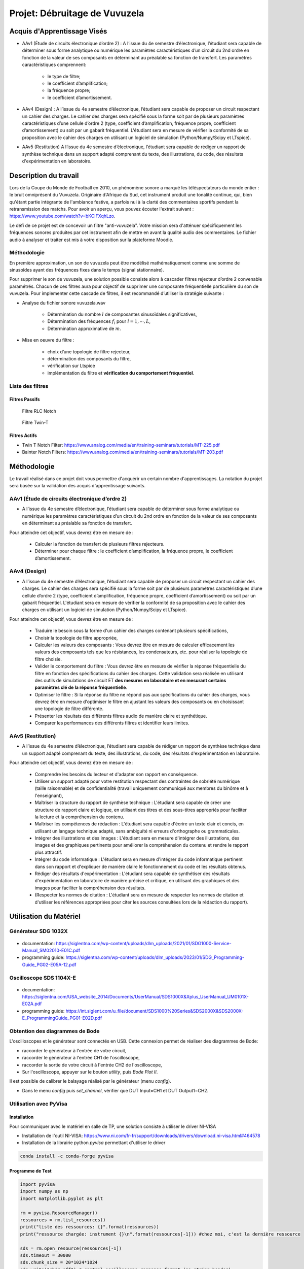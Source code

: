 Projet: Débruitage de Vuvuzela 
==============================


Acquis d'Apprentissage Visés
----------------------------

* AAv1 (Étude de circuits électronique d’ordre 2) : A l’issue du 4e semestre d’électronique, l’étudiant sera capable de déterminer sous forme analytique ou numérique les paramètres caractéristiques d’un circuit du 2nd ordre en fonction de la valeur de ses composants en déterminant au préalable sa fonction de transfert. Les paramètres caractéristiques comprennent:

   * le type de filtre;
   * le coefficient d’amplification;
   * la fréquence propre;
   * le coefficient d’amortissement.

* AAv4 (Design) : A l’issue du 4e semestre d’électronique, l’étudiant sera capable de proposer un circuit respectant un cahier des charges. Le cahier des charges sera spécifié sous la forme soit par de plusieurs paramètres caractéristiques d’une cellule d’ordre 2 (type, coefficient d’amplification, fréquence propre, coefficient d’amortissement) ou soit par un gabarit fréquentiel. L'étudiant sera en mesure de vérifier la conformité de sa proposition avec le cahier des charges en utilisant un logiciel de simulation (Python/Numpy/Scipy et LTspice).

* AAv5 (Restitution) A l’issue du 4e semestre d’électronique, l’étudiant sera capable de rédiger un rapport de synthèse technique dans un support adapté comprenant du texte, des illustrations, du code, des résultats d'expérimentation en laboratoire.


Description du travail
----------------------

Lors de la Coupe du Monde de Football en 2010, un phénomène sonore a marqué les téléspectateurs du monde entier : le bruit omniprésent du Vuvuzela. Originaire d'Afrique du Sud, cet instrument produit une tonalité continue, qui, bien qu'étant partie intégrante de l'ambiance festive, a parfois nui à la clarté des commentaires sportifs pendant la retransmission des matchs. Pour avoir un aperçu, vous pouvez écouter l'extrait suivant : https://www.youtube.com/watch?v=bKCIFXqhLzo.

Le défi de ce projet est de concevoir un filtre "anti-vuvuzela". Votre mission sera d'atténuer spécifiquement les fréquences sonores produites par cet instrument afin de mettre en avant la qualité audio des commentaires. Le fichier audio à analyser et traiter est mis à votre disposition sur la plateforme Moodle.

Méthodologie 
++++++++++++

En première approximation, un son de vuvuzela peut être modélisé mathématiquement comme une somme de sinusoîdes ayant des fréquences fixes dans le temps (signal stationnaire).

Pour supprimer le son de vuvuzela, une solution possible consiste alors à cascader filtres rejecteur d’ordre 2 convenable paramétrés. Chacun de ces filtres aura pour objectif de supprimer une composante fréquentielle particulière du son de vuvuzela. Pour implementer cette cascade de filtres, il est recommandé d’utiliser la stratégie suivante :

* Analyse du fichier sonore vuvuzela.wav

    - Détermination du nombre :math:`l` de composantes sinusoïdales significatives,
    - Détermination des fréquences :math:`f_l` pour :math:`l=1, \cdots, L`,
    - Détermination approximative de  :math:`m`.

* Mise en oeuvre du filtre :

    - choix d’une topologie de filtre rejecteur,
    - détermination des composants du filtre,
    - vérification sur Ltspice
    - implémentation du filtre et **vérification du comportement fréquentiel**.

Liste des filtres
+++++++++++++++++

Filtres Passifs
```````````````

.. figure:: img/RLC.svg
   :alt: RLC

   Filtre RLC Notch

.. figure:: img/twin_T.svg
   :alt: RLC

   Filtre Twin-T

Filtres Actifs
``````````````

* Twin T Notch Filter: https://www.analog.com/media/en/training-seminars/tutorials/MT-225.pdf
* Bainter Notch Filters: https://www.analog.com/media/en/training-seminars/tutorials/MT-203.pdf


Méthodologie
------------

Le travail réalisé dans ce projet doit vous permettre d'acquérir un certain nombre d'apprentissages. 
La notation du projet sera basée sur la validation des acquis d'apprentissage suivants.


AAv1 (Étude de circuits électronique d’ordre 2)
+++++++++++++++++++++++++++++++++++++++++++++++

* A l’issue du 4e semestre d’électronique, l’étudiant sera capable de déterminer sous forme analytique ou numérique les paramètres caractéristiques d’un circuit du 2nd ordre en fonction de la valeur de ses composants en déterminant au préalable sa fonction de transfert. 

Pour atteindre cet objectif, vous devrez être en mesure de :

    * Calculer la fonction de transfert de plusieurs filtres rejecteurs. 
    * Déterminer pour chaque filtre : le coefficient d’amplification, la fréquence propre, le coefficient d’amortissement.


AAv4 (Design)
+++++++++++++

*  A l’issue du 4e semestre d’électronique, l’étudiant sera capable de proposer un circuit respectant un cahier des charges. Le cahier des charges sera spécifié sous la forme soit par de plusieurs paramètres caractéristiques d’une cellule d’ordre 2 (type, coefficient d’amplification, fréquence propre, coefficient d’amortissement) ou soit par un gabarit fréquentiel. L'étudiant sera en mesure de vérifier la conformité de sa proposition avec le cahier des charges en utilisant un logiciel de simulation (Python/Numpy/Scipy et LTspice).

Pour atteindre cet objectif, vous devrez être en mesure de :

   * Traduire le besoin sous la forme d'un cahier des charges contenant plusieurs spécifications, 
   * Choisir la topologie de filtre appropriée,
   * Calculer les valeurs des composants : Vous devrez être en mesure de calculer efficacement les valeurs des composants tels que les résistances, les condensateurs, etc. pour réaliser la topologie de filtre choisie. 
   * Valider le comportement du filtre : Vous devrez être en mesure de vérifier la réponse fréquentielle du filtre en fonction des spécifications du cahier des charges. Cette validation sera réalisée en utilisant des outils de simulations de circuit ET **des mesures en laboratoire et en mesurant certains paramètres clé de la réponse fréquentielle**. 
   * Optimiser le filtre : Si la réponse du filtre ne répond pas aux spécifications du cahier des charges, vous devrez être en mesure d'optimiser le filtre en ajustant les valeurs des composants ou en choisissant une topologie de filtre différente.
   * Présenter les résultats des différents filtres audio de manière claire et synthétique.
   * Comparer les performances des différents filtres et identifier leurs limites. 

AAv5 (Restitution)
++++++++++++++++++

* A l’issue du 4e semestre d’électronique, l’étudiant sera capable de rédiger un rapport de synthèse technique dans un support adapté comprenant du texte, des illustrations, du code, des résultats d'expérimentation en laboratoire.

Pour atteindre cet objectif, vous devrez être en mesure de :

    * Comprendre les besoins du lecteur et d'adapter son rapport en conséquence.
    * Utiliser un support adapté pour votre restitution respectant des contraintes de sobriété numérique (taille raisonnable) et de confidentialité (travail uniquement communiqué aux membres du binôme et à l'enseignant),
    * Maîtriser la structure du rapport de synthèse technique : L'étudiant sera capable de créer une structure de rapport claire et logique, en utilisant des titres et des sous-titres appropriés pour faciliter la lecture et la compréhension du contenu.
    * Maîtriser les compétences de rédaction : L'étudiant sera capable d'écrire un texte clair et concis, en utilisant un langage technique adapté, sans ambiguïté ni erreurs d'orthographe ou grammaticales.
    * Intégrer des illustrations et des images : L'étudiant sera en mesure d'intégrer des illustrations, des images et des graphiques pertinents pour améliorer la compréhension du contenu et rendre le rapport plus attractif.
    * Intégrer du code informatique : L'étudiant sera en mesure d'intégrer du code informatique pertinent dans son rapport et d'expliquer de manière claire le fonctionnement du code et les résultats obtenus.
    * Rédiger des résultats d'expérimentation : L'étudiant sera capable de synthétiser des résultats d'expérimentation en laboratoire de manière précise et critique, en utilisant des graphiques et des images pour faciliter la compréhension des résultats.
    * (Respecter les normes de citation : L'étudiant sera en mesure de respecter les normes de citation et d'utiliser les références appropriées pour citer les sources consultées lors de la rédaction du rapport).


Utilisation du Matériel
-----------------------

Générateur SDG 1032X
++++++++++++++++++++

.. figure:: img/awg.jpg
   :alt: AWG
   :width: 300

* documentation: https://siglentna.com/wp-content/uploads/dlm_uploads/2021/01/SDG1000-Service-Manual_SM02010-E01C.pdf
* programming guide: https://siglentna.com/wp-content/uploads/dlm_uploads/2023/01/SDG_Programming-Guide_PG02-E05A-12.pdf


Oscilloscope SDS 1104X-E
++++++++++++++++++++++++

.. figure:: img/oscillo.jpg
   :alt: AWG
   :width: 300


* documentation: https://siglentna.com/USA_website_2014/Documents/UserManual/SDS1000X&Xplus_UserManual_UM0101X-E02A.pdf
* programming guide: https://int.siglent.com/u_file/document/SDS1000%20Series&SDS2000X&SDS2000X-E_ProgrammingGuide_PG01-E02D.pdf

Obtention des diagrammes de Bode 
++++++++++++++++++++++++++++++++

L'oscilloscopes et le générateur sont connectés en USB. Cette connexion permet de réaliser des diagrammes de Bode:

* raccorder le générateur à l'entrée de votre circuit, 
* raccorder le générateur à l'entrée CH1 de l'oscilloscope, 
* raccorder la sortie de votre circuit à l'entrée CH2 de l'oscilloscope,
* Sur l'oscilloscope, appuyer sur le bouton `utility`, puis `Bode Plot II`.

Il est possible de calibrer le balayage réalisé par le générateur (menu `config`).

* Dans le menu `config` puis `set_channel`, vérifier que DUT Input=CH1 et DUT Output1=CH2.


Utilisation avec PyVisa
+++++++++++++++++++++++

Installation
````````````

Pour communiquer avec le matériel en salle de TP, une solution consiste à utiliser le driver NI-VISA

* Installation de l'outil NI-VISA: https://www.ni.com/fr-fr/support/downloads/drivers/download.ni-visa.html#464578
* Installation de la librairie python `pyvisa` permettant d'utiliser le driver

.. code ::

    conda install -c conda-forge pyvisa


Programme de Test
`````````````````

.. code ::

    import pyvisa
    import numpy as np
    import matplotlib.pyplot as plt
    
    rm = pyvisa.ResourceManager()
    ressources = rm.list_resources()
    print("liste des ressources: {}".format(ressources))
    print("ressource chargée: instrument {}\n".format(ressources[-1])) #chez moi, c'est la dernière ressource

    sds = rm.open_resource(ressources[-1]) 
    sds.timeout = 30000
    sds.chunk_size = 20*1024*1024
    sds.write("chdr off") # control oscilloscope response format (no string header)
    print("ID: {}".format(sds.query("*IDN?")))

Récuperation des courbes
````````````````````````

.. code ::

    def save_image(sds, filename):
        sds.write("SCDP")
        result_str = sds.read_raw()
        f = open(filename,'wb') 
        f.write(result_str)
        f.flush() 
        f.close()

    save_image(sds, "mon_image.bmp")


Récupération des données 
`````````````````````````

.. code ::

    def get_signal(sds, channel="C1"):
    
        vdiv = float(sds.query("c1:vdiv?"))
        offset = float(sds.query("c1:ofst?"))
        tdiv = float(sds.query("tdiv?"))
        f_s = float(sds.query("sara?"))
        sds.write("{}:wf? dat2".format(channel))
        recv = list(sds.read_raw())[15:]
        recv.pop()
        recv.pop()
        
        s = np.array(recv)
        s = s - 256*(s>127)
        s = s/25*vdiv - offset
        t = -(tdiv*7) + np.arange(len(s))/f_s
        return t, s

    t, s = get_signal(sds)
    plt.plot(t, s)
    plt.xlabel("Time [s]")
    plt.ylabel("CH1 [V]")
    plt.grid()